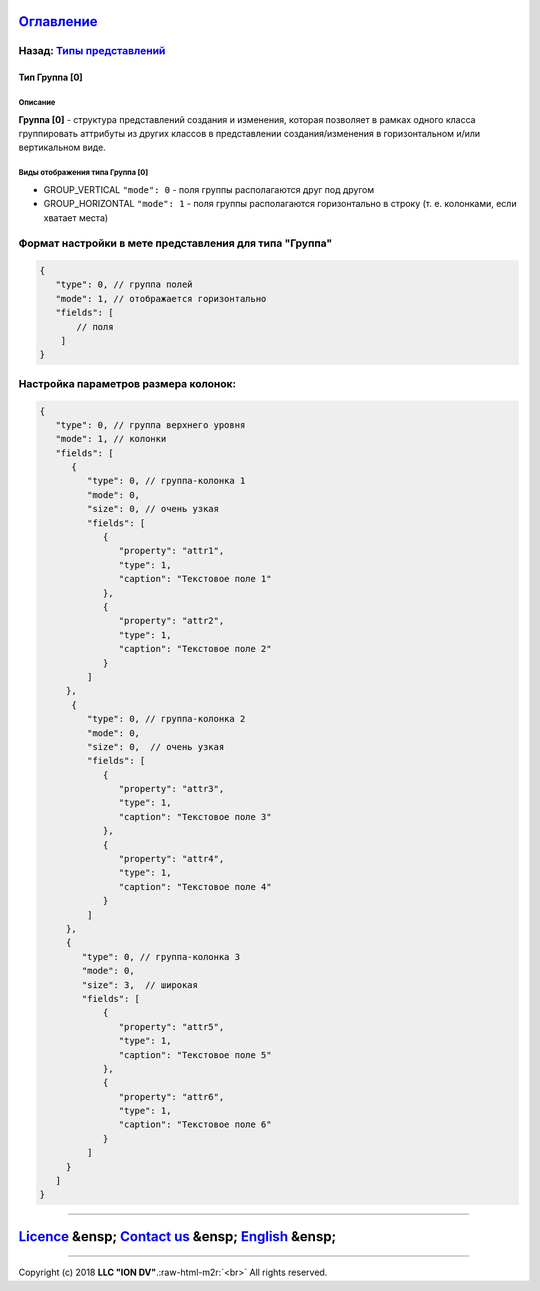 .. role:: raw-html-m2r(raw)
   :format: html


`Оглавление </docs/ru/index.md>`_
~~~~~~~~~~~~~~~~~~~~~~~~~~~~~~~~~~~~~

Назад: `Типы представлений <view_types.md>`_
^^^^^^^^^^^^^^^^^^^^^^^^^^^^^^^^^^^^^^^^^^^^^^^^

Тип Группа [0]
==============

Описание
--------

**Группа [0]** - структура представлений создания и изменения, которая позволяет в рамках одного класса группировать аттрибуты из других классов в представлении создания/изменения в горизонтальном и/или вертикальном виде. 

Виды отображения типа Группа [0]
--------------------------------


* GROUP_VERTICAL ``"mode": 0`` - поля группы располагаются друг под другом 
* GROUP_HORIZONTAL ``"mode": 1`` - поля группы располагаются горизонтально в строку (т. е. колонками, если хватает места) 

Формат настройки в мете представления для типа "Группа"
^^^^^^^^^^^^^^^^^^^^^^^^^^^^^^^^^^^^^^^^^^^^^^^^^^^^^^^

.. code-block:: json

   {
      "type": 0, // группа полей
      "mode": 1, // отображается горизонтально
      "fields": [
          // поля
       ]
   }

Настройка параметров размера колонок:
^^^^^^^^^^^^^^^^^^^^^^^^^^^^^^^^^^^^^

.. code-block:: json

   {
      "type": 0, // группа верхнего уровня
      "mode": 1, // колонки
      "fields": [
         {
            "type": 0, // группа-колонка 1
            "mode": 0,
            "size": 0, // очень узкая
            "fields": [
               {
                  "property": "attr1",
                  "type": 1,
                  "caption": "Текстовое поле 1"
               },
               {
                  "property": "attr2",
                  "type": 1,
                  "caption": "Текстовое поле 2"
               }
            ]
        },
         {
            "type": 0, // группа-колонка 2
            "mode": 0,
            "size": 0,  // очень узкая
            "fields": [
               {
                  "property": "attr3",
                  "type": 1,
                  "caption": "Текстовое поле 3"
               },
               {
                  "property": "attr4",
                  "type": 1,
                  "caption": "Текстовое поле 4"
               }
            ]
        },
        {
           "type": 0, // группа-колонка 3
           "mode": 0,
           "size": 3,  // широкая
           "fields": [
               {
                  "property": "attr5",
                  "type": 1,
                  "caption": "Текстовое поле 5"
               },
               {
                  "property": "attr6",
                  "type": 1,
                  "caption": "Текстовое поле 6"
               }
            ]
        }
      ]
   }

----

`Licence </LICENSE>`_ &ensp;  `Contact us <https://iondv.com/portal/contacts>`_ &ensp;  `English </docs/en/2_system_description/metadata_structure/meta_view/type_group.md>`_   &ensp;
~~~~~~~~~~~~~~~~~~~~~~~~~~~~~~~~~~~~~~~~~~~~~~~~~~~~~~~~~~~~~~~~~~~~~~~~~~~~~~~~~~~~~~~~~~~~~~~~~~~~~~~~~~~~~~~~~~~~~~~~~~~~~~~~~~~~~~~~~~~~~~~~~~~~~~~~~~~~~~~~~~~~~~~~~~~~~~~~~~~~~~~~~~~~~~~~~~


.. raw:: html

   <div><img src="https://mc.iondv.com/watch/local/docs/framework" style="position:absolute; left:-9999px;" height=1 width=1 alt="iondv metrics"></div>


----

Copyright (c) 2018 **LLC "ION DV"**.\ :raw-html-m2r:`<br>`
All rights reserved. 
